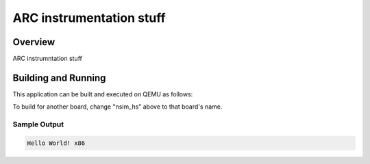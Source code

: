 .. _arc_stuff:

ARC instrumentation stuff
###########

Overview
********

ARC instrumntation stuff

Building and Running
********************

This application can be built and executed on QEMU as follows:

.. zephyr-app-commands::
   :zephyr-app: samples/hello_world
   :host-os: unix
   :board: nsim_hs
   :goals: run
   :compact:

To build for another board, change "nsim_hs" above to that board's name.

Sample Output
=============

.. code-block:: console

    Hello World! x86

